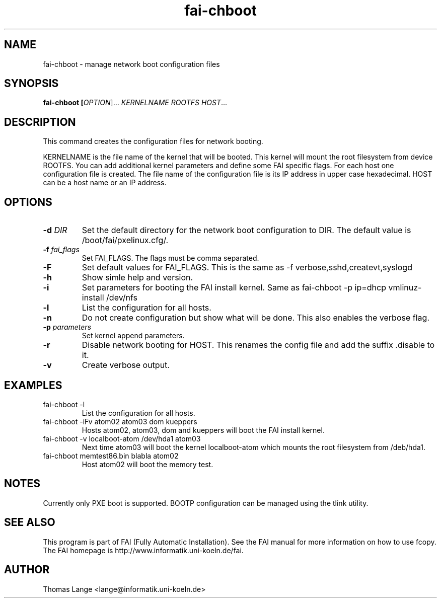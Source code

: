 .\"                                      Hey, EMACS: -*- nroff -*-
.TH fai-chboot 8 "27 may 2003" "FAI 2.4.2"
.\" Please adjust this date whenever revising the manpage.
.\"
.\" Some roff macros, for reference:
.\" .nh        disable hyphenation
.\" .hy        enable hyphenation
.\" .ad l      left justify
.\" .ad b      justify to both left and right margins
.\" .nf        disable filling
.\" .fi        enable filling
.\" .br        insert line break
.\" .sp <n>    insert n+1 empty lines
.\" for manpage-specific macros, see man(7)
.SH NAME
fai-chboot \- manage network boot configuration files
.SH SYNOPSIS
.B fai-chboot [\fIOPTION\fR]... \fIKERNELNAME\fR \fIROOTFS\fR \fIHOST\fR...
.SH DESCRIPTION
This command creates the configuration files for network booting.

KERNELNAME is the file name of the kernel that will be booted. This
kernel will mount the root filesystem from device ROOTFS. You can add
additional kernel parameters and define some FAI specific flags. For
each host one configuration file is created. The file name of the
configuration file is its IP address in upper case hexadecimal. HOST
can be a host name or an IP address.

.SH OPTIONS
.TP
.BI "\-d " DIR
Set the default directory for the network boot configuration to
DIR. The default value is /boot/fai/pxelinux.cfg/.
.TP
.BI "\-f " fai_flags
Set FAI_FLAGS. The flags must be comma separated.
.TP
.BI \-F
Set default values for FAI_FLAGS. This is the same as -f
verbose,sshd,createvt,syslogd
.TP
.B \-h
Show simle help and version.
.TP
.B \-i
Set parameters for booting the FAI install kernel. Same as fai-chboot -p ip=dhcp vmlinuz-install /dev/nfs
.TP
.B \-l
List the configuration for all hosts.
.TP
.B \-n
Do not create configuration but show what will be done. This also
enables the verbose flag.
.TP
.BI "\-p " parameters
Set kernel append parameters.
.TP
.B \-r
Disable network booting for HOST. This renames the config file and add
the suffix .disable to it.
.TP
.B \-v
Create verbose output.

.SH EXAMPLES
.TP
fai-chboot -l
List the configuration for all hosts.

.TP
fai-chboot -iFv atom02 atom03 dom kueppers
Hosts atom02, atom03, dom and kueppers will boot the FAI install kernel.

.TP
fai-chboot -v localboot-atom /dev/hda1 atom03 
Next time atom03 will boot the kernel localboot-atom which mounts the root filesystem from /deb/hda1.
.TP
fai-chboot memtest86.bin blabla atom02
Host atom02 will boot the memory test.

.SH NOTES
Currently only PXE boot is supported. BOOTP configuration can be
managed using the tlink utility.

.SH SEE ALSO
.br
This program is part of FAI (Fully Automatic Installation).  See the FAI manual
for more information on how to use fcopy.  The FAI homepage is http://www.informatik.uni-koeln.de/fai.

.SH AUTHOR
Thomas Lange <lange@informatik.uni-koeln.de>
